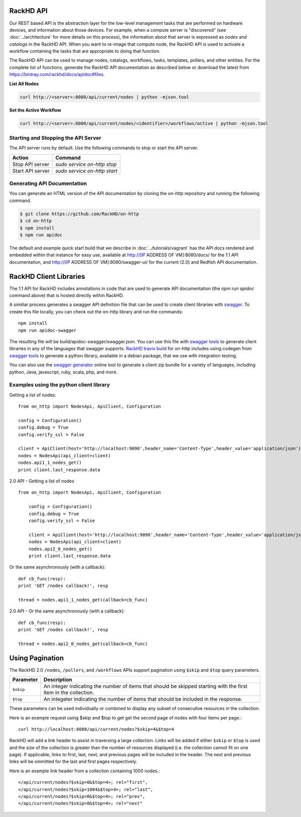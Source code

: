 RackHD API
-------------------------

Our REST based API is the abstraction layer for the low-level management tasks
that are performed on hardware devices, and information about those devices.
For example, when a compute server is "discovered" (see :doc:`../architecture`
for more details on this process), the information about that server is expressed
as `nodes` and `catalogs` in the RackHD API. When you want to re-image that
compute node, the RackHD API is used to activate a workflow containing the tasks
that are appropriate to doing that function.

The RackHD API can be used to manage nodes, catalogs, workflows, tasks, templates,
pollers, and other entities. For the complete list of functions, generate the RackHD
API documentation as described below or download the latest from
`https://bintray.com/rackhd/docs/apidoc#files <https://bintray.com/rackhd/docs/apidoc#files>`_.

**List All Nodes**

.. code::

  curl http://<server>:8080/api/current/nodes | python -mjson.tool

**Set the Active Workflow**

.. code::

  curl http://<server>:8080/api/current/nodes/<identifier>/workflows/active | python -mjson.tool


Starting and Stopping the API Server
~~~~~~~~~~~~~~~~~~~~~~~~~~~~~~~~~~~~~~~~~~~~~~

The API server runs by default. Use the following commands to stop or start the API server.

================ ===============================
 Action           Command
================ ===============================
Stop API server   `sudo service on-http stop`
Start API server  `sudo service on-http start`
================ ===============================


Generating API Documentation
~~~~~~~~~~~~~~~~~~~~~~~~~~~~~~~~~~~~

You can generate an HTML version of the API documentation by cloning the *on-http*
repository and running the following command.

.. code::

  $ git clone https://github.com/RackHD/on-http
  $ cd on-http
  $ npm install
  $ npm run apidoc

The default and example quick start build that we describe in :doc:`../tutorials/vagrant`
has the API docs rendered and embedded within that instance for easy use, available
at http://[IP ADDRESS OF VM]:8080/docs/ for the 1.1 API documentation, and
http://[IP ADDRESS OF VM]:8080/swagger-ui/ for the current (2.0) and Redfish API documentation.

RackHD Client Libraries
-------------------------

The 1.1 API for RackHD includes annotations in code that are used to generate
API documentation (the `npm run apidoc` command above) that is hosted directly
within RackHD.

A similiar process generates a swagger API definition file that can be used to
create client libraries with `swagger`_. To create this file locally, you can
check out the on-http library and run the commands::

    npm install
    npm run apidoc-swagger

The resulting file will be build/apidoc-swagger/swagger.json. You can use this
file with `swagger tools`_ to generate client libraries in any of the languages
that swagger supports. `RackHD travis build`_ for on-http includes using
codegen from `swagger tools`_ to generate a python library, available in a debian
package, that we use with integration testing.

You can also use the `swagger generator`_ online tool to generate a client zip
bundle for a variety of languages, including python, Java, javascript, ruby,
scala, php, and more.

.. _swagger: http://swagger.io
.. _swagger tools: http://swagger.io/tools/
.. _RackHD travis build: https://github.com/RackHD/on-http/blob/master/.travis.yml#L28-L38
.. _swagger generator: https://generator.swagger.io

Examples using the python client library
~~~~~~~~~~~~~~~~~~~~~~~~~~~~~~~~~~~~~~~~~

Getting a list of nodes::

    from on_http import NodesApi, ApiClient, Configuration

    config = Configuration()
    config.debug = True
    config.verify_ssl = False

    client = ApiClient(host='http://localhost:9090',header_name='Content-Type',header_value='application/json')
    nodes = NodesApi(api_client=client)
    nodes.api1_1_nodes_get()
    print client.last_response.data

2.0 API - Getting a list of nodes ::

    from on_http import NodesApi, ApiClient, Configuration

        config = Configuration()
        config.debug = True
        config.verify_ssl = False

        client = ApiClient(host='http://localhost:9090',header_name='Content-Type',header_value='application/json')
        nodes = NodesApi(api_client=client)
        nodes.api2_0_nodes_get()
        print client.last_response.data

Or the same asynchronously (with a callback)::

    def cb_func(resp):
    print 'GET /nodes callback!', resp

    thread = nodes.api1_1_nodes_get(callback=cb_func)

2.0 API - Or the same asynchronously (with a callback)::

    def cb_func(resp):
    print 'GET /nodes callback!', resp

    thread = nodes.api2_0_nodes_get(callback=cb_func)

Using Pagination
-----------------

The RackHD 2.0 ``/nodes``, ``/pollers``, and ``/workflows`` APIs support pagination
using ``$skip`` and ``$top`` query parameters.

=========== =================================================================================================================
 Parameter   Description
=========== =================================================================================================================
``$skip``        An integer indicating the number of items that should be skipped starting with the first item in the collection.
``$top``         An integeter indicating the number of items that should be included in the response.
=========== =================================================================================================================

These parameters can be used individually or combined to display any subset of consecutive
resources in the collection.

Here is an example request using $skip and $top to get get the second page of nodes with
four items per page.::

    curl http://localhost:8080/api/current/nodes?$skip=4&$top=4

RackHD will add a link header to assist in traversing a large collection.  Links will be added
if either ``$skip`` or ``$top`` is used and the size of the collection is greater than the
number of resources displayed (i.e. the collection cannot fit on one page).  If applicable,
links to first, last, next, and previous pages will be included in the header.  The next and
previous links will be ommitted for the last and first pages respectively.

Here is an example link header from a collection containing 1000 nodes.::

    </api/current/nodes?$skip=0&$top=4>; rel="first",
    </api/current/nodes?$skip=1004&$top=4>; rel="last",
    </api/current/nodes?$skip=0&$top=4>; rel="prev",
    </api/current/nodes?$skip=8&$top=4>; rel="next"


